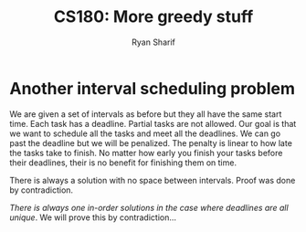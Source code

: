 #+AUTHOR: Ryan Sharif
#+TITLE: CS180: More greedy stuff
#+OPTIONS: toc:nil
#+LATEX_HEADER: \usepackage{amsthm}
#+LATEX_HEADER: \usepackage{mathtools}
#+LATEX_HEADER: \usepackage{tikz}
#+LATEX_HEADER: \usetikzlibrary{positioning,calc}
#+LaTeX_HEADER: \usepackage[T1]{fontenc}
#+LaTeX_HEADER: \usepackage{mathpazo}
#+LaTeX_HEADER: \linespread{1.05}
#+LaTeX_HEADER: \usepackage[scaled]{helvet}
#+LaTeX_HEADER: \usepackage{courier}
#+LATEX_HEADER: \usepackage{listings}
#+LaTeX_CLASS_OPTIONS: [letter,twoside,twocolumn]

* Another interval scheduling problem
We are given a set of intervals as before but they all have the same
start time.  Each task has a deadline.  Partial tasks are not
allowed. Our goal is that we want to schedule all the tasks and meet
all the deadlines. We can go past the deadline but we will be
penalized. The penalty is linear to how late the tasks take to finish.
No matter how early you finish your tasks before their deadlines,
their is no benefit for finishing them on time.

There is always a solution with no space between intervals. Proof was
done by contradiction.

/There is always one in-order solutions in the case where deadlines are
all unique/. We will prove this by contradiction...
